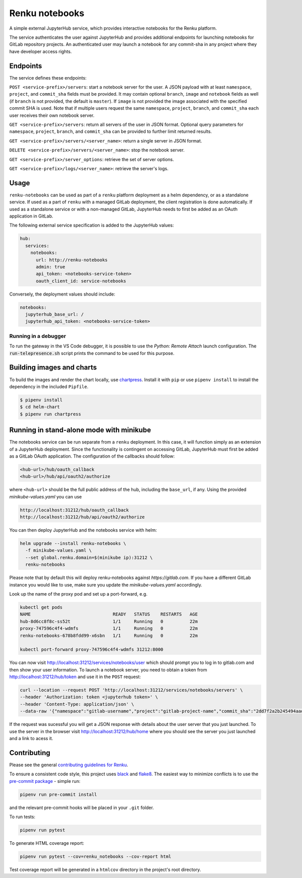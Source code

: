 Renku notebooks
===============

.. image:: https://github.com/SwissDataScienceCenter/renku-notebooks/workflows/CI/badge.svg
    :alt: CI
    :target: https://github.com/SwissDataScienceCenter/renku-notebooks/actions?query=branch%3Amaster+workflow%3ACI
    
.. image:: https://img.shields.io/badge/Conventional%20Commits-1.0.0-yellow.svg?style=flat-square
    :alt: Conventional Commits
    :target: https://conventionalcommits.org


A simple external JupyterHub service, which provides interactive notebooks for
the Renku platform.

The service authenticates the user against JupyterHub and provides additional
endpoints for launching notebooks for GitLab repository projects. An
authenticated user may launch a notebook for any commit-sha in any project
where they have developer access rights.


Endpoints
---------

The service defines these endpoints:

``POST <service-prefix>/servers``: start a notebook server for the user. A JSON
payload with at least ``namespace``, ``project``, and ``commit_sha`` fields must
be provided. It may contain optional ``branch``, ``image`` and ``notebook`` fields as well
(if ``branch`` is not provided, the default is ``master``). If ``image`` is not provided
the image associated with the specified commit SHA is used. Note that if multiple
users request the same ``namespace``, ``project``, ``branch``, and
``commit_sha`` each user receives their own notebook server.

``GET <service-prefix>/servers``: return all servers of the user in JSON format.
Optional query parameters for ``namespace``, ``project``, ``branch``, and
``commit_sha`` can be provided to further limit returned results.

``GET <service-prefix>/servers/<server_name>``: return a single server in JSON
format.

``DELETE <service-prefix>/servers/<server_name>``: stop the notebook server.

``GET <service-prefix>/server_options``: retrieve the set of server options.

``GET <service-prefix>/logs/<server_name>``: retrieve the server's logs.

Usage
-----

``renku-notebooks`` can be used as part of a ``renku`` platform deployment as a
helm dependency, or as a standalone service. If used as a part of ``renku`` with
a managed GitLab deployment, the client registration is done automatically.  If
used as a standalone service or with a non-managed GitLab, JupyterHub needs to
first be added as an OAuth application in GitLab.

The following external service specification is added to the JupyterHub values:

.. code-block:: yaml

    hub:
      services:
        notebooks:
          url: http://renku-notebooks
          admin: true
          api_token: <notebooks-service-token>
          oauth_client_id: service-notebooks

Conversely, the deployment values should include:

.. code-block:: yaml

    notebooks:
      jupyterhub_base_url: /
      jupyterhub_api_token: <notebooks-service-token>

Running in a debugger
~~~~~~~~~~~~~~~~~~~~~

To run the gateway in the VS Code debugger, it is possible to use the *Python: Remote Attach*
launch configuration. The :code:`run-telepresence.sh` script prints the command to be used
for this purpose.

Building images and charts
--------------------------

To build the images and render the chart locally, use `chartpress
<https://github.com/jupyterhub/chartpress>`_. Install it with ``pip`` or use
``pipenv install`` to install the dependency in the included ``Pipfile``.

.. code-block:: console

    $ pipenv install
    $ cd helm-chart
    $ pipenv run chartpress


Running in stand-alone mode with minikube
-----------------------------------------

The notebooks service can be run separate from a ``renku`` deployment. In this
case, it will function simply as an extension of a JupyterHub deployment.
Since the functionality is contingent on accessing GitLab, JupyterHub must
first be added as a GitLab OAuth application. The configuration of the
callbacks should follow:

.. code-block::

    <hub-url>/hub/oauth_callback
    <hub-url>/hub/api/oauth2/authorize

where ``<hub-url>`` should be the full public address of the hub, including the
``base_url``, if any. Using the provided `minikube-values.yaml` you can use

.. code-block::

    http://localhost:31212/hub/oauth_callback
    http://localhost:31212/hub/api/oauth2/authorize

You can then deploy JupyterHub and the notebooks service with helm:

.. code-block:: console

    helm upgrade --install renku-notebooks \
      -f minikube-values.yaml \
      --set global.renku.domain=$(minikube ip):31212 \
      renku-notebooks

Please note that by default this will deploy renku-notebooks against `https://gitlab.com`.
If you have a different GitLab instance you would like to use, make sure you update
the `minikube-values.yaml` accordingly.

Look up the name of the proxy pod and set up a port-forward, e.g.

.. code-block:: console

    kubectl get pods
    NAME                               READY   STATUS    RESTARTS   AGE
    hub-8d6cc8f8c-ss52t                1/1     Running   0          22m
    proxy-747596c4f4-wdmfs             1/1     Running   0          22m
    renku-notebooks-678b8fdd99-x6sbn   1/1     Running   0          22m

    kubectl port-forward proxy-747596c4f4-wdmfs 31212:8000

You can now visit http://localhost:31212/services/notebooks/user
which should prompt you to log in to gitlab.com and then show your 
user information. To launch a notebook server, you need to obtain a token from
http://localhost:31212/hub/token and use it in the ``POST`` request:

.. code-block:: console

    curl --location --request POST 'http://localhost:31212/services/notebooks/servers' \
    --header 'Authorization: token <jupyterhub token>' \
    --header 'Content-Type: application/json' \
    --data-raw '{"namespace":"gitlab-username","project":"gitlab-project-name","commit_sha":"2dd7f2a2b245494aad2365c8d56e6474600c7efa"}'

If the request was sucessful you will get a JSON response with details 
about the user server that you just launched. To use the server in the 
browser visit http://localhost:31212/hub/home where you should 
see the server you just launched and a link to acess it.

Contributing
------------

Please see the general `contributing guidelines for
Renku <https://github.com/SwissDataScienceCenter/renku/blob/master/CONTRIBUTING.rst>`_.


To ensure a consistent code style, this project uses
`black <https://github.com/python/black>`_ and
`flake8 <http://flake8.pycqa.org/en/latest/>`_. The easiest way to minimize
conflicts is to use the `pre-commit
package <https://github.com/pre-commit/pre-commit>`_ - simple run:

.. code-block:: console

    pipenv run pre-commit install

and the relevant pre-commit hooks will be placed in your ``.git`` folder.

To run tests:

.. code-block:: console

    pipenv run pytest

To generate HTML coverage report:

.. code-block:: console

    pipenv run pytest --cov=renku_notebooks --cov-report html

Test coverage report will be generated in a ``htmlcov`` directory in the project's
root directory.
